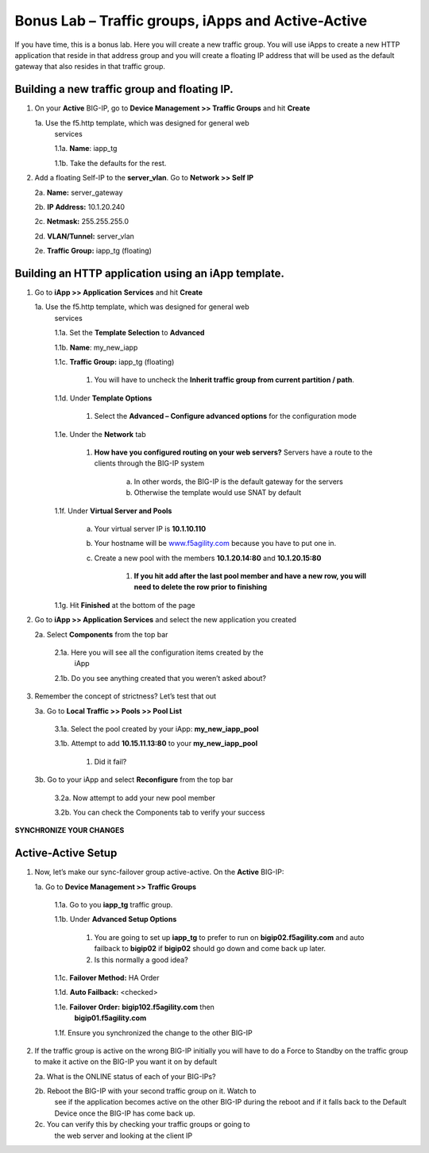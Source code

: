 Bonus Lab – Traffic groups, iApps and Active-Active
===================================================

If you have time, this is a bonus lab. Here you will create a new
traffic group. You will use iApps to create a new HTTP application that
reside in that address group and you will create a floating IP address
that will be used as the default gateway that also resides in that
traffic group.

Building a new traffic group and floating IP.
~~~~~~~~~~~~~~~~~~~~~~~~~~~~~~~~~~~~~~~~~~~~~

1. On your **Active** BIG-IP, go to **Device Management >> Traffic
   Groups** and hit **Create**

   1a. Use the f5.http template, which was designed for general web
      services

      1.1a.  **Name**: iapp_tg

      1.1b.  Take the defaults for the rest.

2. Add a floating Self-IP to the **server_vlan**. Go to **Network >>
   Self IP**

   2a. **Name:**  server_gateway

   2b. **IP Address:**  10.1.20.240

   2c. **Netmask:**  255.255.255.0

   2d. **VLAN/Tunnel:**  server_vlan

   2e. **Traffic Group:**  iapp_tg (floating)

Building an HTTP application using an iApp template.
~~~~~~~~~~~~~~~~~~~~~~~~~~~~~~~~~~~~~~~~~~~~~~~~~~~~

1. Go to **iApp >> Application** **Services** and hit **Create**

   1a. Use the f5.http template, which was designed for general web
      services

      1.1a.  Set the **Template Selection** to **Advanced**

      1.1b.  **Name**: my_new_iapp

      1.1c.  **Traffic Group:** iapp_tg (floating)

           1. You will have to uncheck the **Inherit traffic group from
              current partition / path**.

      1.1d.  Under **Template Options**

           1. Select the **Advanced – Configure advanced options** for the
              configuration mode

      1.1e. Under the **Network** tab

           1. **How have you configured routing on your web servers?** Servers have
              a route to the clients through the BIG-IP system

                  a. In other words, the BIG-IP is the default gateway for the servers

                  b. Otherwise the template would use SNAT by default

      1.1f. Under **Virtual Server and Pools**

            a. Your virtual server IP is **10.1.10.110**

            b. Your hostname will be
               `www.f5agility.com <http://www.f5agility.com>`__ because you have to
               put one in.

            c. Create a new pool with the members **10.1.20.14:80** and
               **10.1.20.15:80**

                  1. **If you hit add after the last pool member and have a new row,
                     you will need to delete the row prior to finishing**

      1.1g. Hit **Finished** at the bottom of the page

2. Go to **iApp >> Application Services** and select the new application
   you created

   2a. Select **Components** from the top bar

      2.1a. Here you will see all the configuration items created by the
            iApp

      2.1b. Do you see anything created that you weren’t asked about?

3. Remember the concept of strictness? Let’s test that out

   3a. Go to **Local Traffic >> Pools >> Pool List**

       3.1a. Select the pool created by your iApp: **my_new_iapp_pool**

       3.1b. Attempt to add **10.15.11.13:80** to your **my_new_iapp_pool**

             1. Did it fail?

   3b. Go to your iApp and select **Reconfigure** from the top bar

       3.2a. Now attempt to add your new pool member

       3.2b. You can check the Components tab to verify your success

**SYNCHRONIZE YOUR CHANGES**

Active-Active Setup
~~~~~~~~~~~~~~~~~~~

1. Now, let’s make our sync-failover group active-active. On the
   **Active** BIG-IP:

   1a. Go to **Device Management >> Traffic Groups**

      1.1a. Go to you **iapp_tg** traffic group.

      1.1b. Under **Advanced Setup Options**

          1. You are going to set up **iapp_tg** to prefer to run on
             **bigip02.f5agility.com** and auto failback to **bigip02**
             if **bigip02** should go down and come back up later.

          2. Is this normally a good idea?

      1.1c. **Failover Method:** HA Order

      1.1d. **Auto Failback:** <checked>

      1.1e. **Failover Order:** **bigip102.f5agility.com** then
            **bigip01.f5agility.com**

      1.1f.  Ensure you synchronized the change to the other BIG-IP

2. If the traffic group is active on the wrong BIG-IP initially you will
   have to do a Force to Standby on the traffic group to make it active
   on the BIG-IP you want it on by default

   2a. What is the ONLINE status of each of your BIG-IPs?

   2b. Reboot the BIG-IP with your second traffic group on it. Watch to
      see if the application becomes active on the other BIG-IP during
      the reboot and if it falls back to the Default Device once the
      BIG-IP has come back up.

   2c. You can verify this by checking your traffic groups or going to
      the web server and looking at the client IP
